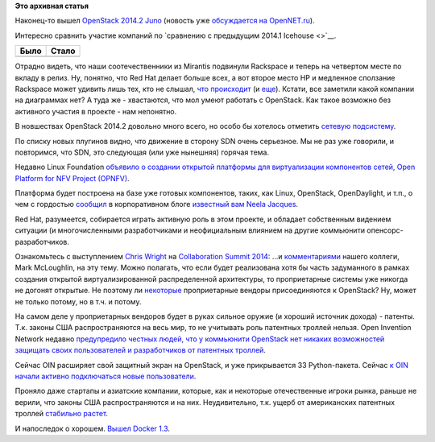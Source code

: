 .. title: Вышел OpenStack 2014.2 Juno
.. slug: Вышел-openstack-20142-juno
.. date: 2014-10-17 14:51:13
.. tags:
.. category:
.. link:
.. description:
.. type: text
.. author: Peter Lemenkov

**Это архивная статья**


Наконец-то вышел `OpenStack 2014.2
Juno <http://www.openstack.org/software/juno/press-release>`__ (новость
уже `обсуждается на
OpenNET.ru <http://www.opennet.ru/opennews/art.shtml?num=40851>`__).

Интересно сравнить участие компаний по `сравнению с предыдущим 2014.1
Icehouse <>`__.

+------------+-------------+
| **Было**   | **Стало**   |
+------------+-------------+
| |image0|   | |image1|    |
+------------+-------------+

Отрадно видеть, что наши соотечественники из Mirantis подвинули
Rackspace и теперь на четвертом месте по вкладу в релиз. Ну, понятно,
что Red Hat делает больше всех, а вот второе место HP и медленное
сползание Rackspace может удивить лишь тех, кто не слышал, `что
происходит </content/Облачные-новости-1>`__ (и
`еще </content/hewlett-packard-купил-eucaliptus>`__). Кстати, все
заметили какой компании на диаграммах нет? А туда же - хвастаются, что
мол умеют работать с OpenStack. Как такое возможно без активного участия
в проекте - нам непонятно.

В новшествах OpenStack 2014.2 довольно много всего, но особо бы хотелось
отметить `сетевую
подсистему <https://wiki.openstack.org/wiki/ReleaseNotes/Juno#OpenStack_Network_Service_.28Neutron.29>`__.

По списку новых плугинов видно, что движение в сторону SDN очень
серьезное. Мы не раз уже говорили, и повторимся, что SDN, это следующая
(или уже нынешняя) горячая тема.

Недавно Linux Foundation `объявило о создании открытой платформы для
виртуализации компонентов сетей, Open Platform for NFV Project
(OPNFV) <http://www.linuxfoundation.org/news-media/announcements/2014/09/telecom-industry-and-vendors-unite-build-common-open-platform>`__.

Платформа будет построена на базе уже готовых компонентов, таких, как
Linux, OpenStack, OpenDaylight, и т.п., о чем с гордостью
`сообщил <http://www.opendaylight.org/blogs/2014/09/rise-open-opendaylight-and-opnfv>`__
в корпоративном блоге `известный вам Neela
Jacques </content/Текущая-ситуация-на-рынке-виртуализации-x86-систем>`__.

Red Hat, разумеется, собирается играть активную роль в этом проекте, и
обладает собственным видением ситуации (и многочисленными разработчиками
и неофициальным влиянием на другие коммьюнити опенсорс-разработчиков.

Ознакомьтесь с выступлением `Chris
Wright <https://www.linkedin.com/pub/chris-wright/1/385/b73>`__ на
`Collaboration Summit
2014 <https://events.linuxfoundation.org/events/archive/2014/collaboration-summit>`__:
...и
`комментариями <http://blogs.gnome.org/markmc/2014/10/02/network-function-virtualization-the-opportunity-for-openstack-and-open-source/>`__
нашего коллеги, Mark McLoughlin, на эту тему. Можно полагать, что если
будет реализована хотя бы часть задуманного в рамках создания открытой
виртуализированной распределенной архитектуры, то проприетарные системы
уже никогда не догонят открытые. Не поэтому ли
`некоторые </content/vmware-выпускает-свой-продукт-на-базе-openstack>`__
проприетарные вендоры присоединяются к OpenStack? Ну, может не только
потому, но в т.ч. и потому.

На самом деле у проприетарных вендоров будет в руках сильное оружие (и
хороший источник дохода) - патенты. Т.к. законы США распространяются на
весь мир, то не учитывать роль патентных троллей нельзя. Open Invention
Network недавно `предупредило честных людей, что у коммьюнити OpenStack
нет никаких возможностей защищать своих пользователей и разработчиков от
патентных
троллей <http://www.theregister.co.uk/2014/10/02/oin_openstack_warning/>`__.

Сейчас OIN расширяет свой защитный экран на OpenStack, и уже
прикрывается 33 Python-пакета. Сейчас `к OIN начали активно подключаться
новые
пользователи <http://www.infoworld.com/article/2690911/open-source-software/oin-grows-despite-trolls-facing-hard-times.html?utm_content=buffer0ffea>`__.

Проняло даже стартапы и азиатские компании, которые, как и некоторые
отечественные игроки рынка, раньше не верили, что законы США
распространяются и на них. Неудивительно, т.к. ущерб от американских
патентных троллей `стабильно
растет <https://gigaom.com/2014/10/08/patent-trolling-pays-since-2010-trolls-have-made-3-times-as-much-money-in-court-as-real-companies/>`__.

И напоследок о хорошем. `Вышел Docker
1.3 <https://blog.docker.com/2014/10/docker-1-3-signed-images-process-injection-security-options-mac-shared-directories/>`__.


.. |image0| image:: https://bitergia.files.wordpress.com/2014/04/top10companiesicehouse.jpg
   :width: 400px
   :target: http://blog.bitergia.com/2014/04/17/the-openstack-icehouse-release-activity-and-organizations/
.. |image1| image:: https://bitergia.files.wordpress.com/2014/10/top10orgsjuno.jpg
   :width: 400px
   :target: http://blog.bitergia.com/2014/10/15/the-openstack-juno-release-activity-and-organizations/
